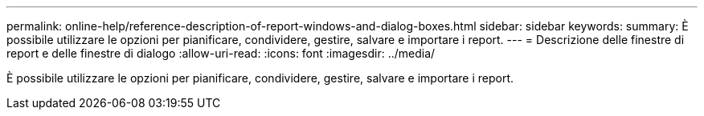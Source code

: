 ---
permalink: online-help/reference-description-of-report-windows-and-dialog-boxes.html 
sidebar: sidebar 
keywords:  
summary: È possibile utilizzare le opzioni per pianificare, condividere, gestire, salvare e importare i report. 
---
= Descrizione delle finestre di report e delle finestre di dialogo
:allow-uri-read: 
:icons: font
:imagesdir: ../media/


[role="lead"]
È possibile utilizzare le opzioni per pianificare, condividere, gestire, salvare e importare i report.
